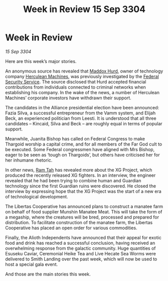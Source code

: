 :PROPERTIES:
:ID:       e57c24bd-aca3-4d18-8b7e-a155e81c546a
:END:
#+title: Week in Review 15 Sep 3304
#+filetags: :Thargoid:Alliance:3304:galnet:

* Week in Review

/15 Sep 3304/

Here are this week’s major stories. 

An anonymous source has revealed that [[id:93fd6de1-43a9-40e8-819f-43d9bcd3a709][Maddox Hurd]], owner of technology company [[id:46e9f326-2119-4d5b-a625-a32820a44642][Herculean Machines]], was previously investigated by the [[id:0ba9accc-93ad-45a0-a771-e26daa59e58f][Federal Security Service]]. The source disclosed that Hurd accepted financial contributions from individuals connected to criminal networks when establishing his company. In the wake of the news, a number of Herculean Machines’ corporate investors have withdrawn their support. 

The candidates in the Alliance presidential election have been announced: Fazia Silva, a successful entrepreneur from the Vamm system, and Elijah Beck, an experienced politician from Leesti. It is understood that all three candidates – Kincaid, Silva and Beck – are roughly equal in terms of popular support. 

Meanwhile, Juanita Bishop has called on Federal Congress to make Thargoid worship a capital crime, and for all members of the Far God cult to be executed. Some Federal congressmen have aligned with Mrs Bishop, eager to be seen as ‘tough on Thargoids’, but others have criticised her for her inhumane rhetoric. 

In other news, [[id:4551539e-a6b2-4c45-8923-40fb603202b7][Ram Tah]] has revealed more about the XG Project, which produced the recently released XG fighters. In an interview, the engineer revealed that he had been trying to combine human and Guardian technology since the first Guardian ruins were discovered. He closed the interview by expressing hope that the XG Project was the start of a new era of technological development. 

The Libertas Cooperative has announced plans to construct a manatee farm on behalf of food supplier Munshin Manatee Meat. This will take the form of a megaship, where the creatures will be bred, processed and prepared for distribution. To facilitate construction of the manatee farm, the Libertas Cooperative has placed an open order for various commodities. 

Finally, the Alioth Independents have announced that their appeal for exotic food and drink has reached a successful conclusion, having received an overwhelming response from the galactic community. Huge quantities of Esuseku Caviar, Ceremonial Heike Tea and Live Hecate Sea Worms were delivered to Smith Landing over the past week, which will now be used to host a special gala event. 

And those are the main stories this week.
